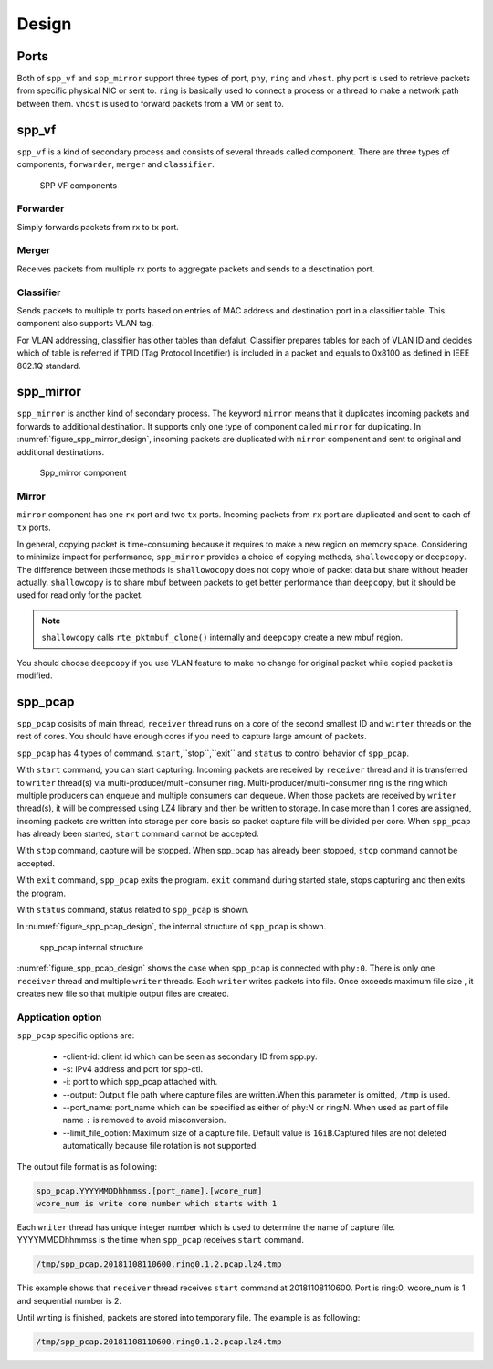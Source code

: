 ..  SPDX-License-Identifier: BSD-3-Clause
    Copyright(c) 2019 Nippon Telegraph and Telephone Corporation

.. _spp_vf_design:

Design
======

.. _spp_vf_design_port:

Ports
-----

Both of ``spp_vf`` and ``spp_mirror`` support three types of port,
``phy``, ``ring`` and ``vhost``.
``phy`` port is used to retrieve packets from specific physical NIC or sent to.
``ring`` is basically used to connect a process or a thread to make a network
path between them.
``vhost`` is used to forward packets from a VM or sent to.

.. _spp_vf_design_spp_vf:

spp_vf
------

``spp_vf`` is a kind of secondary process and consists of several
threads called component.
There are three types of components, ``forwarder``,
``merger`` and ``classifier``.

.. figure:: ../images/spp_vf/spp_vf_overview.*
    :width: 75%

    SPP VF components

Forwarder
^^^^^^^^^

Simply forwards packets from rx to tx port.

Merger
^^^^^^

Receives packets from multiple rx ports to aggregate
packets and sends to a desctination port.

Classifier
^^^^^^^^^^

Sends packets to multiple tx ports based on entries of
MAC address and destination port in a classifier table.
This component also supports VLAN tag.

For VLAN addressing, classifier has other tables than defalut.
Classifier prepares tables for each of VLAN ID and decides
which of table is referred
if TPID (Tag Protocol Indetifier) is included in a packet and
equals to 0x8100 as defined in IEEE 802.1Q standard.

.. _spp_vf_design_spp_mirror:

spp_mirror
----------

``spp_mirror`` is another kind of secondary process. The keyword ``mirror``
means that it duplicates incoming packets and forwards to additional
destination.
It supports only one type of component called ``mirror`` for duplicating.
In :numref:`figure_spp_mirror_design`, incoming packets are duplicated with
``mirror`` component and sent to original and additional destinations.

.. _figure_spp_mirror_design:

.. figure:: ../images/spp_vf/spp_mirror_design.*
    :width: 45%

    Spp_mirror component

Mirror
^^^^^^

``mirror`` component has one ``rx`` port and two ``tx`` ports. Incoming packets
from ``rx`` port are duplicated and sent to each of ``tx`` ports.

In general, copying packet is time-consuming because it requires to make a new
region on memory space. Considering to minimize impact for performance,
``spp_mirror`` provides a choice of copying methods, ``shallowocopy`` or
``deepcopy``.
The difference between those methods is ``shallowocopy`` does not copy whole of
packet data but share without header actually.
``shallowcopy`` is to share mbuf between packets to get better performance
than ``deepcopy``, but it should be used for read only for the packet.

.. note::

    ``shallowcopy`` calls ``rte_pktmbuf_clone()`` internally and
    ``deepcopy`` create a new mbuf region.

You should choose ``deepcopy`` if you use VLAN feature to make no change for
original packet while copied packet is modified.

.. _spp_vf_design_spp_pcap:

spp_pcap
--------
``spp_pcap`` cosisits of main thread, ``receiver`` thread runs on a core of
the second smallest ID and ``wirter`` threads on the rest of cores. You should
have enough cores if you need to capture large amount of packets.

``spp_pcap`` has 4 types of command. ``start``,``stop``,``exit`` and ``status``
to control behavior of ``spp_pcap``.

With ``start`` command, you can start capturing.
Incoming packets are received by ``receiver`` thread and it is transferred to
``writer`` thread(s) via multi-producer/multi-consumer ring.
Multi-producer/multi-consumer ring is the ring which multiple producers
can enqueue and multiple consumers can dequeue. When those packets are
received by ``writer`` thread(s), it will be compressed using LZ4 library and
then be written to storage. In case more than 1 cores are assigned,
incoming packets are written into storage per core basis so packet capture file
will be divided per core.
When ``spp_pcap`` has already been started, ``start`` command cannot
be accepted.

With ``stop`` command, capture will be stopped. When spp_pcap has already
been stopped, ``stop`` command cannot be accepted.

With ``exit`` command, ``spp_pcap`` exits the program. ``exit`` command
during started state, stops capturing and then exits the program.

With ``status`` command, status related to ``spp_pcap`` is shown.

In :numref:`figure_spp_pcap_design`,
the internal structure of ``spp_pcap`` is shown.

.. _figure_spp_pcap_design:

.. figure:: ../images/spp_pcap/spp_pcap_design.*
    :width: 55%

    spp_pcap internal structure

.. _spp_pcap_design_output_file_format:

:numref:`figure_spp_pcap_design` shows the case when ``spp_pcap`` is connected
with ``phy:0``.
There is only one ``receiver`` thread and multiple ``writer`` threads.
Each ``writer`` writes packets into file.
Once exceeds maximum file size ,
it creates new file so that multiple output files are created.


Apptication option
^^^^^^^^^^^^^^^^^^

``spp_pcap`` specific options are:

 * -client-id: client id which can be seen as secondary ID from spp.py.
 * -s: IPv4 address and port for spp-ctl.
 * -i: port to which spp_pcap attached with.
 * --output: Output file path
   where capture files are written.\
   When this parameter is omitted,
   ``/tmp`` is used.
 * --port_name: port_name which can be specified as
   either of phy:N or \
   ring:N.
   When used as part of file name ``:`` is removed to avoid misconversion.
 * --limit_file_option: Maximum size of a capture file.
   Default value is ``1GiB``.Captured files are not deleted automatically
   because file rotation is not supported.

The output file format is as following:

.. code-block:: none

    spp_pcap.YYYYMMDDhhmmss.[port_name].[wcore_num]
    wcore_num is write core number which starts with 1

Each ``writer`` thread has
unique integer number which is used to determine the name of capture file.
YYYYMMDDhhmmss is the time when ``spp_pcap`` receives ``start`` command.

.. code-block:: none

    /tmp/spp_pcap.20181108110600.ring0.1.2.pcap.lz4.tmp
This example shows that ``receiver`` thread receives ``start`` command at
20181108110600.  Port is ring:0, wcore_num is 1 and sequential number is 2.


Until writing is finished, packets are stored into temporary file.
The example is as following:

.. code-block:: none

    /tmp/spp_pcap.20181108110600.ring0.1.2.pcap.lz4.tmp
